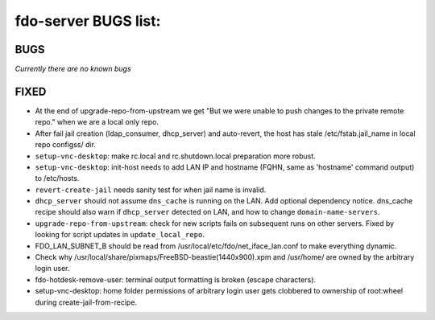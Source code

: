 fdo-server BUGS list:
=====================


BUGS
----

*Currently there are no known bugs*


FIXED
-----

- At the end of upgrade-repo-from-upstream we get "But we were unable to push changes to the private remote repo." when we are a local only repo.
- After fail jail creation (ldap_consumer, dhcp_server) and auto-revert, the host has stale /etc/fstab.jail_name in local repo configss/ dir.
- ``setup-vnc-desktop``: make rc.local and rc.shutdown.local preparation more robust.
- ``setup-vnc-desktop``: init-host needs to add LAN IP and hostname (FQHN, same as 'hostname' command output) to /etc/hosts.
- ``revert-create-jail`` needs sanity test for when jail name is invalid.
- ``dhcp_server`` should not assume ``dns_cache`` is running on the LAN. Add optional dependency notice. dns_cache recipe should also warn if ``dhcp_server`` detected on LAN, and how to change ``domain-name-servers``.
- ``upgrade-repo-from-upstream``: check for new scripts fails on subsequent runs on other servers. Fixed by looking for script updates in ``update_local_repo``.
- FDO_LAN_SUBNET_B should be read from /usr/local/etc/fdo/net_iface_lan.conf to make everything dynamic.
- Check why /usr/local/share/pixmaps/FreeBSD-beastie(1440x900).xpm and /usr/home/ are owned by the arbitrary login user.
- fdo-hotdesk-remove-user: terminal output formatting is broken (escape characters).
- setup-vnc-desktop: home folder permissions of arbitrary login user gets clobbered to ownership of root:wheel during create-jail-from-recipe.
